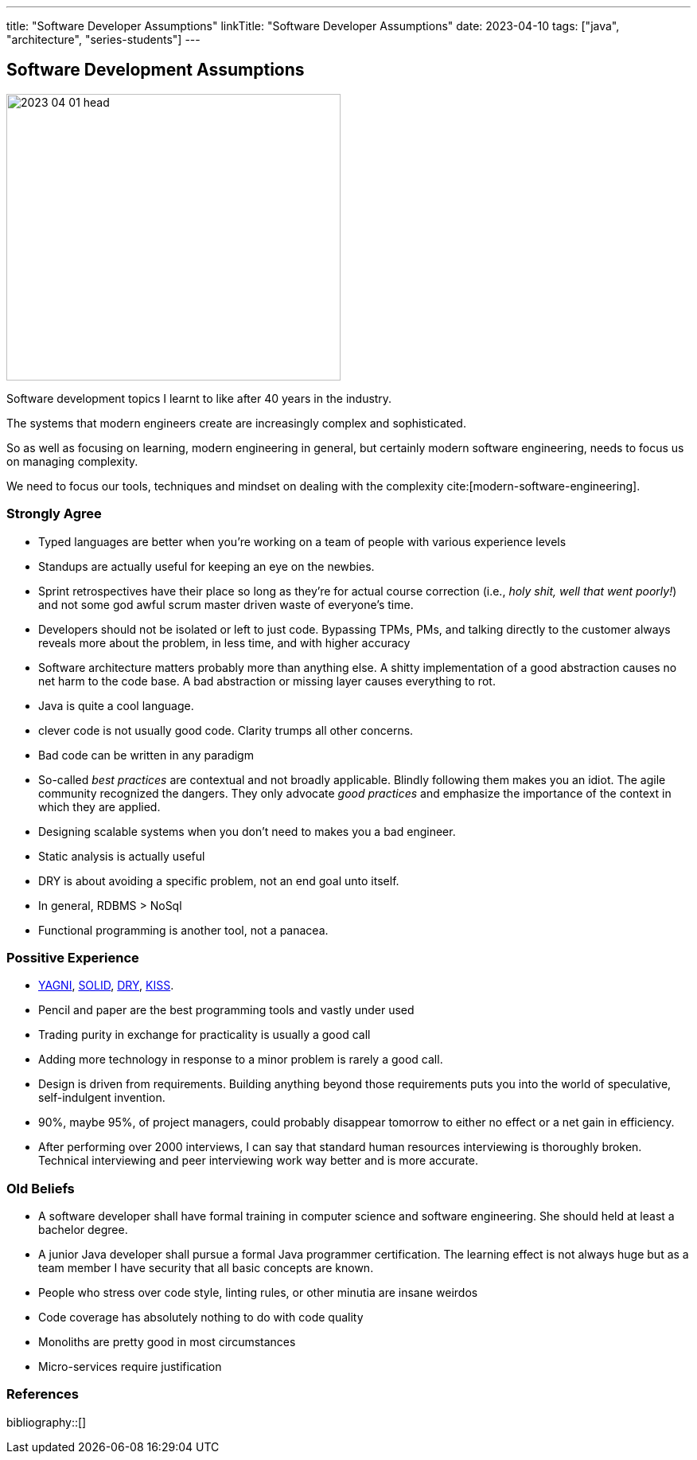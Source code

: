 ---
title: "Software Developer Assumptions"
linkTitle: "Software Developer Assumptions"
date: 2023-04-10
tags: ["java", "architecture", "series-students"]
---

== Software Development Assumptions
:author: Marcel Baumann
:email: <marcel.baumann@tangly.net>
:homepage: https://www.tangly.net/
:company: https://www.tangly.net/[tangly llc]

image::2023-04-01-head.jpg[width=420,height=360,role=left]

Software development topics I learnt to like after 40 years in the industry.

The systems that modern engineers create are increasingly complex and sophisticated.

So as well as focusing on learning, modern engineering in general, but certainly modern software engineering, needs to focus us on managing complexity.

We need to focus our tools, techniques and mindset on dealing with the complexity cite:[modern-software-engineering].

=== Strongly Agree

* Typed languages are better when you're working on a team of people with various experience levels
* Standups are actually useful for keeping an eye on the newbies.
* Sprint retrospectives have their place so long as they're for actual course correction (i.e., _holy shit, well that went poorly!_) and not some god awful scrum master driven waste of everyone's time.
* Developers should not be isolated or left to just code.
Bypassing TPMs, PMs, and talking directly to the customer always reveals more about the problem, in less time, and with higher accuracy
* Software architecture matters probably more than anything else.
A shitty implementation of a good abstraction causes no net harm to the code base.
A bad abstraction or missing layer causes everything to rot.
* Java is quite a cool language.
* clever code is not usually good code.
Clarity trumps all other concerns.
* Bad code can be written in any paradigm
* So-called _best practices_ are contextual and not broadly applicable.
Blindly following them makes you an idiot.
The agile community recognized the dangers.
They only advocate _good practices_ and emphasize the importance of the context in which they are applied.
* Designing scalable systems when you don't need to makes you a bad engineer.
* Static analysis is actually useful
* DRY is about avoiding a specific problem, not an end goal unto itself.
* In general, RDBMS > NoSql
* Functional programming is another tool, not a panacea.

=== Possitive Experience

* https://en.wikipedia.org/wiki/You_aren%27t_gonna_need_it[YAGNI], https://en.wikipedia.org/wiki/SOLID[SOLID],
https://en.wikipedia.org/wiki/Don%27t_repeat_yourself[DRY], https://en.wikipedia.org/wiki/KISS_principle[KISS].
* Pencil and paper are the best programming tools and vastly under used
* Trading purity in exchange for practicality is usually a good call
* Adding more technology in response to a minor problem is rarely a good call.
* Design is driven from requirements.
Building anything beyond those requirements puts you into the world of speculative, self-indulgent invention.
* 90%, maybe 95%, of project managers, could probably disappear tomorrow to either no effect or a net gain in efficiency.
* After performing over 2000 interviews, I can say that standard human resources interviewing is thoroughly broken.
Technical interviewing and peer interviewing work way better and is more accurate.

=== Old Beliefs

* A software developer shall have formal training in computer science and software engineering.
She should held at least a bachelor degree.
* A junior Java developer shall pursue a formal Java programmer certification.
The learning effect is not always huge but as a team member I have security that all basic concepts are known.
* People who stress over code style, linting rules, or other minutia are insane weirdos
* Code coverage has absolutely nothing to do with code quality
* Monoliths are pretty good in most circumstances
* Micro-services require justification

=== References

bibliography::[]

